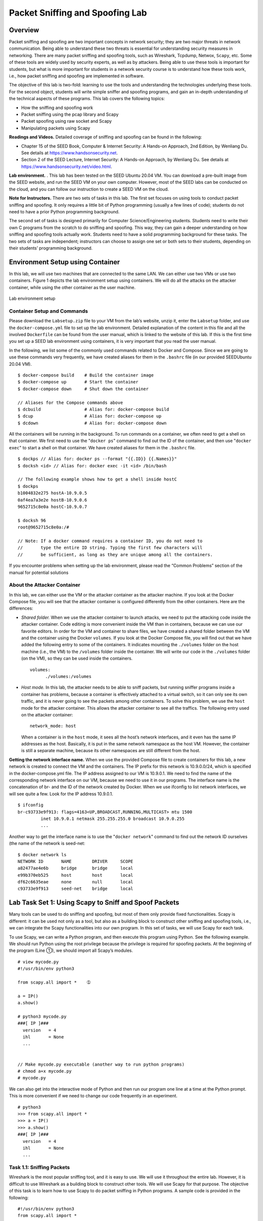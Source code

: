================================
Packet Sniffing and Spoofing Lab
================================

Overview
========

Packet sniffing and spoofing are two important concepts in network
security; they are two major threats in network communication. Being
able to understand these two threats is essential for understanding
security measures in networking. There are many packet sniffing and
spoofing tools, such as Wireshark, Tcpdump, Netwox, ``Scapy``, etc. Some
of these tools are widely used by security experts, as well as by
attackers. Being able to use these tools is important for students, but
what is more important for students in a network security course is to
understand how these tools work, i.e., how packet sniffing and spoofing
are implemented in software.

The objective of this lab is two-fold: learning to use the tools and
understanding the technologies underlying these tools. For the second
object, students will write simple sniffer and spoofing programs, and
gain an in-depth understanding of the technical aspects of these
programs. This lab covers the following topics:

-  How the sniffing and spoofing work

-  Packet sniffing using the pcap library and Scapy

-  Packet spoofing using raw socket and Scapy

-  Manipulating packets using Scapy

**Readings and Videos.** Detailed coverage of sniffing and spoofing can be found in the
following:

-  Chapter 15 of the SEED Book, Computer & Internet Security: A Hands-on Approach, 2nd Edition,
   by Wenliang Du. See details at `<https://www.handsonsecurity.net>`_.

-  Section 2 of the SEED Lecture, Internet Security: A Hands-on Approach, by Wenliang Du. See details
   at `<https://www.handsonsecurity.net/video.html>`_.

**Lab environment.** . This lab has been tested on the SEED Ubuntu 20.04 VM. You can download a pre-built
image from the SEED website, and run the SEED VM on your own computer. However, most of the SEED
labs can be conducted on the cloud, and you can follow our instruction to create a SEED VM on the cloud.

**Note for Instructors.** There are two sets of tasks in this lab. The first set focuses on using
tools to conduct packet sniffing and spoofing. It only requires a little
bit of Python programming (usually a few lines of code); students do not
need to have a prior Python programming background.

The second set of tasks is designed primarily for Computer
Science/Engineering students. Students need to write their own C
programs from the scratch to do sniffing and spoofing. This way, they
can gain a deeper understanding on how sniffing and spoofing tools
actually work. Students need to have a solid programming background for
these tasks. The two sets of tasks are independent; instructors can
choose to assign one set or both sets to their students, depending on
their students’ programming background.

Environment Setup using Container
=================================

In this lab, we will use two machines that are connected to the same
LAN. We can either use two VMs or use two containers.
Figure 1 depicts the lab environment setup using
containers. We will do all the attacks on the attacker container, while
using the other container as the user machine.

.. figure:: media/sniffing_spoofing/sniffing_img1.png
   :align: center

   Lab environment setup

Container Setup and Commands
----------------------------

Please download the ``Labsetup.zip`` file to your VM from the lab’s website, unzip it, enter the ``Labsetup``
folder, and use the ``docker-compose.yml`` file to set up the lab environment. Detailed explanation of the
content in this file and all the involved ``Dockerfile`` can be found from the user manual, which is linked
to the website of this lab. If this is the first time you set up a SEED lab environment using containers, it is
very important that you read the user manual.

In the following, we list some of the commonly used commands related to Docker and Compose. Since
we are going to use these commands very frequently, we have created aliases for them in the ``.bashrc`` file
(in our provided SEEDUbuntu 20.04 VM).

::

   $ docker-compose build    # Build the container image
   $ docker-compose up       # Start the container
   $ docker-compose down     # Shut down the container
   
   // Aliases for the Compose commands above
   $ dcbuild                 # Alias for: docker-compose build
   $ dcup                    # Alias for: docker-compose up
   $ dcdown                  # Alias for: docker-compose down

All the containers will be running in the background. To run commands on a container, we often need
to get a shell on that container. We first need to use the "``docker ps``" command to find out the ID of
the container, and then use "``docker exec``" to start a shell on that container. We have created aliases for
them in the ``.bashrc`` file.

::

   $ dockps // Alias for: docker ps --format "{{.ID}} {{.Names}}"
   $ docksh <id> // Alias for: docker exec -it <id> /bin/bash

   // The following example shows how to get a shell inside hostC
   $ dockps 
   b1004832e275 hostA-10.9.0.5
   0af4ea7a3e2e hostB-10.9.0.6
   9652715c8e0a hostC-10.9.0.7

   $ docksh 96
   root@9652715c8e0a:/#
   
   // Note: If a docker command requires a container ID, you do not need to
   //       type the entire ID string. Typing the first few characters will
   //       be sufficient, as long as they are unique among all the containers.

If you encounter problems when setting up the lab environment, please read the “Common Problems”
section of the manual for potential solutions

About the Attacker Container
----------------------------

In this lab, we can either use the VM or the attacker container as the
attacker machine. If you look at the Docker Compose file, you will see
that the attacker container is configured differently from the other
containers. Here are the differences:

-  *Shared folder.* When we use the attacker container to launch attacks, we need to put the attacking
   code inside the attacker container. Code editing is more convenient inside the VM than in containers,
   because we can use our favorite editors. In order for the VM and container to share files, we have
   created a shared folder between the VM and the container using the Docker ``volumes``. If you look
   at the Docker Compose file, you will find out that we have added the following entry to some of the
   containers. It indicates mounting the ``./volumes`` folder on the host machine (i.e., the VM) to the
   ``/volumes`` folder inside the container. We will write our code in the ``./volumes`` folder (on the
   VM), so they can be used inside the containers.
   
   ::

      volumes:
            ./volumes:/volumes

-  *Host mode.* In this lab, the attacker needs to be able to sniff packets, but running sniffer programs
   inside a container has problems, because a container is effectively attached to a virtual switch, so it
   can only see its own traffic, and it is never going to see the packets among other containers. To solve
   this problem, we use the ``host`` mode for the attacker container. This allows the attacker container to
   see all the traffics. The following entry used on the attacker container:
   
   ::
   
      network_mode: host
   
   When a container is in the ``host`` mode, it sees all the host’s network interfaces, and it even has the
   same IP addresses as the host. Basically, it is put in the same network namespace as the host VM.
   However, the container is still a separate machine, because its other namespaces are still different
   from the host.

**Getting the network interface name.** When we use the provided Compose file to create containers for
this lab, a new network is created to connect the VM and the containers. The IP prefix for this network is
10.9.0.0/24, which is specified in the docker-compose.yml file. The IP address assigned to our
VM is 10.9.0.1. We need to find the name of the corresponding network interface on our VM, because
we need to use it in our programs. The interface name is the concatenation of br- and the ID of the network
created by Docker. When we use ifconfig to list network interfaces, we will see quite a few. Look for
the IP address 10.9.0.1.

::

   $ ifconfig
   br-c93733e9f913: flags=4163<UP,BROADCAST,RUNNING,MULTICAST> mtu 1500
            inet 10.9.0.1 netmask 255.255.255.0 broadcast 10.9.0.255
            ...

Another way to get the interface name is to use the "``docker network``" command to find out the
network ID ourselves (the name of the network is seed-net:

::

   $ docker network ls
   NETWORK ID       NAME        DRIVER     SCOPE
   a82477ae4e6b     bridge      bridge     local
   e99b370eb525     host        host       local
   df62c6635eae     none        null       local
   c93733e9f913     seed-net    bridge     local

Lab Task Set 1: Using Scapy to Sniff and Spoof Packets
======================================================

Many tools can be used to do sniffing and spoofing, but most of them
only provide fixed functionalities. Scapy is different: it can be used
not only as a tool, but also as a building block to construct other
sniffing and spoofing tools, i.e., we can integrate the Scapy
functionalities into our own program. In this set of tasks, we will use
Scapy for each task.

To use Scapy, we can write a Python program, and then execute this
program using Python. See the following example. We should run Python
using the root privilege because the privilege is required for spoofing
packets. At the beginning of the program (Line ➀), we should import all
Scapy’s modules.

::

   # view mycode.py
   #!/usr/bin/env python3

   from scapy.all import *    ➀

   a = IP()
   a.show()

   # python3 mycode.py
   ###[ IP ]###
     version   = 4
     ihl       = None
     ...


   // Make mycode.py executable (another way to run python programs)
   # chmod a+x mycode.py
   # mycode.py 

We can also get into the interactive mode of Python and then run our
program one line at a time at the Python prompt. This is more convenient
if we need to change our code frequently in an experiment.

::

   # python3
   >>> from scapy.all import *
   >>> a = IP()
   >>> a.show()
   ###[ IP ]###
     version   = 4
     ihl       = None
     ...

Task 1.1: Sniffing Packets
--------------------------

Wireshark is the most popular sniffing tool, and it is easy to use. We
will use it throughout the entire lab. However, it is difficult to use
Wireshark as a building block to construct other tools. We will use
Scapy for that purpose. The objective of this task is to learn how to
use Scapy to do packet sniffing in Python programs. A sample code is
provided in the following:

::

   #!/usr/bin/env python3
   from scapy.all import *

   def print_pkt(pkt):
     pkt.show()

   pkt = sniff(iface='br-c93733e9f913', filter='icmp', prn=print_pkt)

The code above will sniff the packets on the ``br-c93733e9f913``
interface. Please read the instruction in the lab setup section
regarding how to get the interface name. If we want to sniff on multiple
interfaces, we can put all the interfaces in a list, and assign it to
``iface``. See the following example:

::

   iface=['br-c93733e9f913', 'enp0s3']

**Task 1.1A.** In the above program, for each captured packet, the callback function
``print_pkt()`` will be invoked; this function will print out some of
the information about the packet. Run the program with the root
privilege and demonstrate that you can indeed capture packets. After
that, run the program again, but without using the root privilege;
describe and explain your observations.

::

   // Make the program executable 
   # chmod a+x sniffer.py

   // Run the program with the root privilege
   # sniffer.py

   // Switch to the "seed" account, and
   // run the program without the root privilege
   # su seed
   $ sniffer.py

**Task 1.1B.** Usually, when we sniff packets, we are only interested certain types of
packets. We can do that by setting filters in sniffing. Scapy’s filter
use the BPF (Berkeley Packet Filter) syntax; you can find the BPF manual
from the Internet. Please set the following filters and demonstrate your
sniffer program again (each filter should be set separately):

-  Capture only the ICMP packet

-  Capture any TCP packet that comes from a particular IP and with a
   destination port number 23.

-  Capture packets comes from or to go to a particular subnet. You can
   pick any subnet, such as ``128.230.0.0/16``; you should not pick the
   subnet that your VM is attached to.

Task 1.2: Spoofing ICMP Packets
-------------------------------

As a packet spoofing tool, Scapy allows us to set the fields of IP
packets to arbitrary values. The objective of this task is to spoof IP
packets with an arbitrary source IP address. We will spoof ICMP echo
request packets, and send them to another VM on the same network. We
will use Wireshark to observe whether our request will be accepted by
the receiver. If it is accepted, an echo reply packet will be sent to
the spoofed IP address. The following code shows an example of how to
spoof an ICMP packets.

::

   >>> from scapy.all import *
   >>> a = IP()              ➀
   >>> a.dst = '10.0.2.3'    ➁
   >>> b = ICMP()            ➂
   >>> p = a/b               ➃
   >>> send(p)               ➄
   .
   Sent 1 packets.

In the code above, Line ➀ creates an IP object from the IP class; a class
attribute is defined for each IP header field. We can use ``ls(a)`` or
``ls(IP)`` to see all the attribute names/values. We can also use
a.show() and IP.show() to do the same. Line ➁ shows how to set the
destination IP address field. If a field is not set, a default value
will be used.

::

   >>> ls(a)
   version    : BitField (4 bits)       = 4               (4)
   ihl        : BitField (4 bits)       = None            (None)
   tos        : XByteField              = 0               (0)
   len        : ShortField              = None            (None)
   id         : ShortField              = 1               (1)
   flags      : FlagsField (3 bits)     = <Flag 0 ()>     (<Flag 0 ()>)
   frag       : BitField (13 bits)      = 0               (0)
   ttl        : ByteField               = 64              (64)
   proto      : ByteEnumField           = 0               (0)
   chksum     : XShortField             = None            (None)
   src        : SourceIPField           = '127.0.0.1'     (None)
   dst        : DestIPField             = '127.0.0.1'     (None)
   options    : PacketListField         = []              ([])

Line ➂ creates an ICMP object. The default type is echo request. In
Line ➃, we stack ``a`` and ``b`` together to form a new object. The ``/``
operator is overloaded by the IP class, so it no longer represents
division; instead, it means adding ``b`` as the payload field of ``a``
and modifying the fields of ``a`` accordingly. As a result, we get a new
object that represent an ICMP packet. We can now send out this packet
using ``send()`` in Line ➄. Please make any necessary change to the
sample code, and then demonstrate that you can spoof an ICMP echo
request packet with an arbitrary source IP address.

Task 1.3: Traceroute
--------------------

The objective of this task is to use Scapy to estimate the distance, in
terms of number of routers, between your VM and a selected destination.
This is basically what is implemented by the ``traceroute`` tool. In
this task, we will write our own tool. The idea is quite
straightforward: just send an packet (any type) to the destination, with
its Time-To-Live (TTL) field set to 1 first. This packet will be dropped
by the first router, which will send us an ICMP error message, telling
us that the time-to-live has exceeded. That is how we get the IP address
of the first router. We then increase our TTL field to 2, send out
another packet, and get the IP address of the second router. We will
repeat this procedure until our packet finally reach the destination. It
should be noted that this experiment only gets an estimated result,
because in theory, not all these packets take the same route (but in
practice, they may within a short period of time). The code in the
following shows one round in the procedure.

::

   a = IP()
   a.dst = '1.2.3.4'
   a.ttl = 3
   b = ICMP()
   send(a/b)

If you are an experienced Python programmer, you can write your tool to
perform the entire procedure automatically. If you are new to Python
programming, you can do it by manually changing the TTL field in each
round, and record the IP address based on your observation from
Wireshark. Either way is acceptable, as long as you get the result.

Task 1.4: Sniffing and-then Spoofing
------------------------------------

In this task, you will combine the sniffing and spoofing techniques to
implement the following sniff-and-then-spoof program. You need two
machines on the same LAN: the VM and the user container. From the user
container, you ping an IP X. This will generate an ICMP echo request
packet. If X is alive, the ping program will receive an echo reply, and
print out the response. Your sniff-and-then-spoof program runs on the
VM, which monitors the LAN through packet sniffing. Whenever it sees an
ICMP echo request, regardless of what the target IP address is, your
program should immediately send out an echo reply using the packet
spoofing technique. Therefore, regardless of whether machine X is alive
or not, the ping program will always receive a reply, indicating that X
is alive. You need to use Scapy to do this task. In your report, you
need to provide evidence to demonstrate that your technique works.

In your experiment, you should ``ping`` the following three IP addresses
from the user container. Report your observation and explain the
results.

::

   ping 1.2.3.4     # a non-existing host on the Internet
   ping 10.9.0.99   # a non-existing host on the LAN
   ping 8.8.8.8     # an existing host on the Internet

**Hint:** You need to understand how the ARP protocol works in order to correctly
explain your observation. You also need to know a little bit about
routing. The following command help you find the router for a specified
destination:

::

   ip route get 1.2.3.4 

Lab Task Set 2: Writing Programs to Sniff and Spoof Packets
===========================================================

For this set up of tasks, you should compile the C code inside the host
VM, and then run the code inside the container.

Task 2.1: Writing Packet Sniffing Program
-----------------------------------------

Sniffer programs can be easily written using the ``pcap`` library. With
``pcap``, the task of sniffers becomes invoking a simple sequence of
procedures in the ``pcap`` library. At the end of the sequence, packets
will be put in buffer for further processing as soon as they are
captured. All the details of packet capturing are handled by the
``pcap`` library. The SEED book provides a sample code, showing how to
write a simple sniffer program using ``pcap``. We include the sample
code in the following (see the book for detailed explanation).

::

   #include <pcap.h>
   #include <stdio.h>

   /* This function will be invoked by pcap for each captured packet.
      We can process each packet inside the function.  
    */
   void got_packet(u_char *args, const struct pcap_pkthdr *header,
           const u_char *packet)
   {
      printf("Got a packet\n");
   }

   int main()
   {
     pcap_t *handle;
     char errbuf[PCAP_ERRBUF_SIZE];
     struct bpf_program fp;
     char filter_exp[] = "icmp";
     bpf_u_int32 net;

     // Step 1: Open live pcap session on NIC with name eth3
     //         Students needs to change "eth3" to the name 
     //         found on their own machines (using ifconfig).
     handle = pcap_open_live("eth3", BUFSIZ, 1, 1000, errbuf); 

     // Step 2: Compile filter_exp into BPF psuedo-code
     pcap_compile(handle, &fp, filter_exp, 0, net);            
     if (pcap_setfilter(handle, &fp) !=0) {                   
         pcap_perror(handle, "Error:");
         exit(EXIT_FAILURE);
     }

     // Step 3: Capture packets
     pcap_loop(handle, -1, got_packet, NULL);                  

     pcap_close(handle);   //Close the handle
     return 0;
   }


   // Note: don't forget to add "-lpcap" to the compilation command.
   // For example: gcc -o sniff sniff.c -lpcap

Tim Carstens has also written a tutorial on how to use ``pcap`` library
to write a sniffer program. The tutorial is available at
`<http://www.tcpdump.org/pcap.htm>`_.

**Task 2.1A: Understanding How a Sniffer Works.** In this task, students need to write a sniffer program to print out the
source and destination IP addresses of each captured packet. Students
can type in the above code or download the sample code from the SEED
book’s website (`<https://www.handsonsecurity.net/figurecode.html>`_).
Students should provide screenshots as evidences to show that their
sniffer program can run successfully and produces expected results. In
addition, please answer the following questions:

-  **Question 1.** Please use your own words to describe the sequence of
   the library calls that are essential for sniffer programs. This is
   meant to be a summary, not detailed explanation like the one in the
   tutorial or book.

-  **Question 2.** Why do you need the root privilege to run a sniffer
   program? Where does the program fail if it is executed without the
   root privilege?

-  **Question 3.** Please turn on and turn off the promiscuous mode in
   your sniffer program. Can you demonstrate the difference when this
   mode is on and off? Please describe how you can demonstrate this.

**Task 2.1B: Writing Filters.** Please write filter expressions for your sniffer program to capture each
of the followings. You can find online manuals for ``pcap`` filters. In
your lab reports, you need to include screenshots to show the results
after applying each of these filters.

-  Capture the ICMP packets between two specific hosts.

-  Capture the TCP packets with a destination port number in the range
   from 10 to 100.

**Task 2.1C: Sniffing Passwords.** Please show how you can use your sniffer program to capture the password
when somebody is using ``telnet`` on the network that you are
monitoring. You may need to modify your sniffer code to print out the
data part of a captured TCP packet (``telnet`` uses TCP). It is
acceptable if you print out the entire data part, and then manually mark
where the password (or part of it) is.

Task 2.2: Spoofing
------------------

When a normal user sends out a packet, operating systems usually do not
allow the user to set all the fields in the protocol headers (such as
TCP, UDP, and IP headers). OSes will set most of the fields, while only
allowing users to set a few fields, such as the destination IP address,
the destination port number, etc. However, if users have the root
privilege, they can set any arbitrary field in the packet headers. This
is called packet spoofing, and it can be done through raw sockets.

Raw sockets give programmers the absolute control over the packet
construction, allowing programmers to construct any arbitrary packet,
including setting the header fields and the payload. Using raw sockets
is quite straightforward; it involves four steps: (1) create a raw
socket, (2) set socket option, (3) construct the packet, and (4) send
out the packet through the raw socket. There are many online tutorials
that can teach you how to use raw sockets in C programming. We have
linked some tutorials to the lab’s web page. Please read them, and learn
how to write a packet spoofing program. We show a simple skeleton of
such a program.

::

   int sd;
   struct sockaddr_in sin;
   char buffer[1024]; // You can change the buffer size

   /* Create a raw socket with IP protocol. The IPPROTO_RAW parameter
    * tells the sytem that the IP header is already included;
    * this prevents the OS from adding another IP header.  */
   sd = socket(AF_INET, SOCK_RAW, IPPROTO_RAW);
   if(sd < 0) {
       perror("socket() error"); exit(-1);
   }

   /* This data structure is needed when sending the packets 
    * using sockets. Normally, we need to fill out several 
    * fields, but for raw sockets, we only need to fill out
    * this one field */
   sin.sin_family = AF_INET;

   // Here you can construct the IP packet using buffer[]  
   //    - construct the IP header ...
   //    - construct the TCP/UDP/ICMP header ...
   //    - fill in the data part if needed ...
   // Note: you should pay attention to the network/host byte order.


   /* Send out the IP packet. 
    * ip_len is the actual size of the packet. */  
   if(sendto(sd, buffer, ip_len, 0, (struct sockaddr *)&sin, 
                 sizeof(sin)) < 0) {
         perror("sendto() error"); exit(-1);
   }

**Task 2.2A: Write a spoofing program.** Please write your own packet spoofing program in C. You need to provide
evidences (e.g., Wireshark packet trace) to show that your program
successfully sends out spoofed IP packets.

**Task 2.2B: Spoof an ICMP Echo Request.** Spoof an ICMP echo request packet on behalf of another machine (i.e.,
using another machine’s IP address as its source IP address). This
packet should be sent to a remote machine on the Internet (the machine
must be alive). You should turn on your Wireshark, so if your spoofing
is successful, you can see the echo reply coming back from the remote
machine.

**Questions.** Please answer the following questions.

-  **Question 4.** Can you set the IP packet length field to an
   arbitrary value, regardless of how big the actual packet is?

-  **Question 5.** Using the raw socket programming, do you have to
   calculate the checksum for the IP header?

-  **Question 6.** Why do you need the root privilege to run the
   programs that use raw sockets? Where does the program fail if
   executed without the root privilege?

Task 2.3: Sniff and then Spoof
------------------------------

In this task, you will combine the sniffing and spoofing techniques to
implement the following sniff-and-then-spoof program. You need two VMs
on the same LAN. From VM A, you ping an IP X. This will generate an ICMP
echo request packet. If X is alive, the ping program will receive an
echo reply, and print out the response. Your sniff-and-then-spoof
program runs on VM B, which monitors the LAN through packet sniffing.
Whenever it sees an ICMP echo request, regardless of what the target IP
address is, your program should immediately send out an echo reply using
the packet spoofing technique. Therefore, regardless of whether machine
X is alive or not, the ping program will always receive a reply,
indicating that X is alive. You need to write such a program in C, and
include screenshots in your report to show that your program works.
Please also attach the code (with adequate amount of comments) in your
report.

Guidelines
==========

Filling in Data in Raw Packets
------------------------------

When you send out a packet using raw sockets, you basically construct
the packet inside a buffer, so when you need to send it out, you simply
give the operating system the buffer and the size of the packet. Working
directly on the buffer is not easy, so a common way is to typecast the
buffer (or part of the buffer) into structures, such as IP header
structure, so you can refer to the elements of the buffer using the
fields of those structures. You can define the IP, ICMP, TCP, UDP and
other header structures in your program. The following example show how
you can construct an UDP packet:

::

   struct ipheader {
      type  field;
      .....
   }

   struct udpheader {
      type field;
      ......
   }

   // This buffer will be used to construct raw packet.
   char buffer[1024];

   // Typecasting the buffer to the IP header structure
   struct ipheader *ip = (struct ipheader *) buffer;

   // Typecasting the buffer to the UDP header structure
   struct udpheader *udp = (struct udpheader *) (buffer
                                + sizeof(struct ipheader));

   // Assign value to the IP and UDP header fields.
   ip->field = ...;
   udp->field = ...;

Network/Host Byte Order and the Conversions
-------------------------------------------

You need to pay attention to the network and host byte orders. If you
use x86 CPU, your host byte order uses Little Endian, while the network
byte order uses Big Endian. Whatever the data you put into the packet
buffer has to use the network byte order; if you do not do that, your
packet will not be correct. You actually do not need to worry about what
kind of Endian your machine is using, and you actually should not worry
about if you want your program to be portable.

What you need to do is to always remember to convert your data to the
network byte order when you place the data into the buffer, and convert
them to the host byte order when you copy the data from the buffer to a
data structure on your computer. If the data is a single byte, you do
not need to worry about the order, but if the data is a short, int,
long, or a data type that consists of more than one byte, you need to
call one of the following functions to convert the data:

::

   htonl(): convert unsigned int from host to network byte order.
   ntohl(): reverse of htonl().
   htons(): convert unsigned short int from host to network byte order.
   ntohs(): reverse of htons().

You may also need to use inet_addr(), inet_network(), inet_ntoa(),
inet_aton() to convert IP addresses from the dotted decimal form (a
string) to a 32-bit integer of network/host byte order. You can get
their manuals from the Internet.

Submission
==========
You need to submit a detailed lab report, with screenshots, to describe what you have done and what you
have observed. You also need to provide explanation to the observations that are interesting or surprising.
Please also list the important code snippets followed by explanation. Simply attaching code without any
explanation will not receive credits.